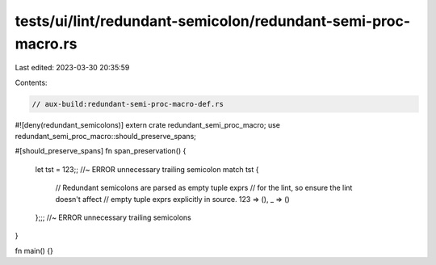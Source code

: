 tests/ui/lint/redundant-semicolon/redundant-semi-proc-macro.rs
==============================================================

Last edited: 2023-03-30 20:35:59

Contents:

.. code-block:: rs

    // aux-build:redundant-semi-proc-macro-def.rs

#![deny(redundant_semicolons)]
extern crate redundant_semi_proc_macro;
use redundant_semi_proc_macro::should_preserve_spans;

#[should_preserve_spans]
fn span_preservation()  {
    let tst = 123;; //~ ERROR unnecessary trailing semicolon
    match tst {
        // Redundant semicolons are parsed as empty tuple exprs
        // for the lint, so ensure the lint doesn't affect
        // empty tuple exprs explicitly in source.
        123 => (),
        _ => ()
    };;; //~ ERROR unnecessary trailing semicolons
}

fn main() {}


